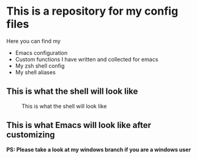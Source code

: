 * This is a repository for my config files
 Here you can find my
- Emacs configuration
- Custom functions I have written and collected for emacs
- My zsh shell config
- My shell aliases


** This is what the shell will look like
#+CAPTION: This is what the shell will look like
#+NAME: shell
     [[./img/shell.png]]

** This is what Emacs will look like after customizing
#+CAPTION: This is what the Emacs will look like
#+NAME: Emacs
     [[./img/emacs.png]]
*PS: Please take a look at my windows branch if you are a windows user*
